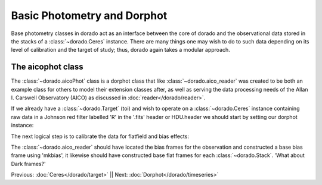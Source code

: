 Basic Photometry and Dorphot
====================================================

Base photometry classes in dorado act as an interface between the core of dorado and the observational
data stored in the stacks of a :class:`~dorado.Ceres` instance. There are many things one may wish to do
to such data depending on its level of calibration and the target of study; thus, dorado again takes a
modular approach.


The aicophot class
----------------

The :class:`~dorado.aicoPhot` class is a dorphot class that like :class:`~dorado.aico_reader` was created
to be both an example class for others to model their extension classes after, as well as serving the data
processing needs of the Allan I. Carswell Observatory (AICO) as discussed in :doc:`reader</dorado/reader>`.

If we already have a :class:`~dorado.Target` (toi) and wish to operate on a :class:`~dorado.Ceres` instance
containing raw data in a Johnson red filter labelled 'R' in the '.fits' header or HDU.header we should start by
setting our dorphot instance:

.. code:: python
    Dorado.dorphot = dorado.aicoPhot()

The next logical step is to calibrate the data for flatfield and bias effects:

.. code:: python
    Dorado.dorphot.calibrate('ceres_name','R')

The :class:`~dorado.aico_reader` should have located the bias frames for the observation and constructed
a base bias frame using 'mkbias', it likewise should have constructed base flat frames for each 
:class:`~dorado.Stack`. 'What about Dark frames?' 







.. code:: python
    # align the series red filter data
    Dorado.dorphot.align('ceres_name', 'R')
    # perform differential photometry on the target in the red filter 
    # data using the control as a reference
    Dorado.dorphot.apPhot('ceres_name', 'R', toi, control)


Previous: :doc:`Ceres</dorado/target>` || Next: :doc:`Dorphot</dorado/timeseries>`